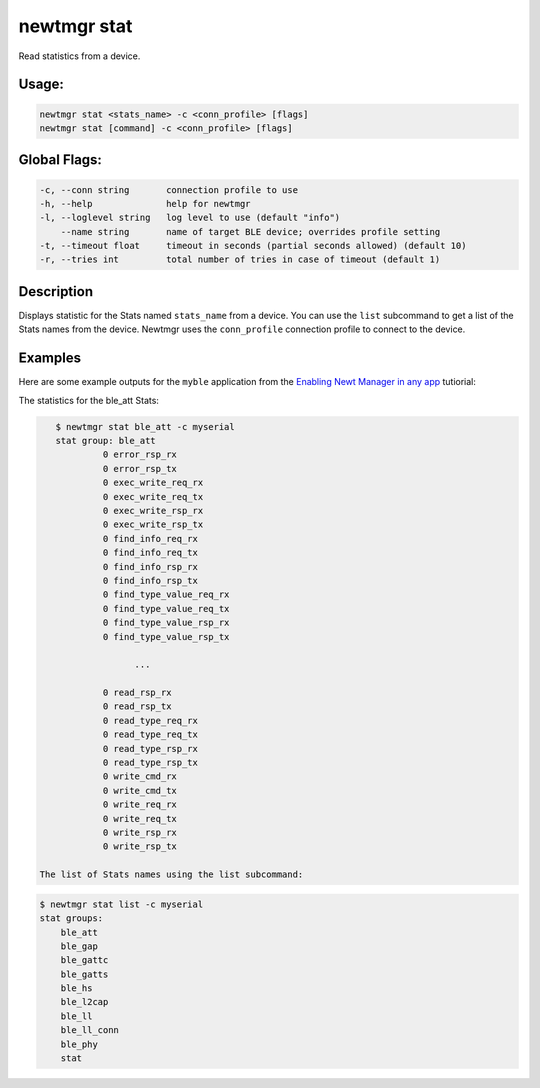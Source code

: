newtmgr stat
------------

Read statistics from a device.

Usage:
^^^^^^

.. code-block:: console

        newtmgr stat <stats_name> -c <conn_profile> [flags] 
        newtmgr stat [command] -c <conn_profile> [flags] 

Global Flags:
^^^^^^^^^^^^^

.. code-block:: console

      -c, --conn string       connection profile to use
      -h, --help              help for newtmgr
      -l, --loglevel string   log level to use (default "info")
          --name string       name of target BLE device; overrides profile setting
      -t, --timeout float     timeout in seconds (partial seconds allowed) (default 10)
      -r, --tries int         total number of tries in case of timeout (default 1)

Description
^^^^^^^^^^^

Displays statistic for the Stats named ``stats_name`` from a device. You
can use the ``list`` subcommand to get a list of the Stats names from
the device. Newtmgr uses the ``conn_profile`` connection profile to
connect to the device.

+----------------+--------------------------+
| Sub-command    | Explanation              |
+================+==========================+
| The newtmgr    |
| stat command   |
| displays the   |
| statistics for |
| the            |
| ``stats_name`` |
| Stats from a   |
| device.        |
+----------------+--------------------------+
| list           | The newtmgr stat list    |
|                | command displays the     |
|                | list of Stats names from |
|                | a device.                |
+----------------+--------------------------+

Examples
^^^^^^^^

+----------------+--------------------------+--------------------+
| Sub-command    | Usage                    | Explanation        |
+================+==========================+====================+
| newtmgr stat   | Displays the ``ble_att`` |
| ble\_att -c    | statistics on a device.  |
| profile01      | Newtmgr connects to the  |
|                | device over a connection |
|                | specified in the         |
|                | ``profile01`` connection |
|                | profile.                 |
+----------------+--------------------------+--------------------+
| list           | newtmgr stat list -c     | Displays the list  |
|                | profile01                | of Stats names     |
|                |                          | from a device.     |
|                |                          | Newtmgr connects   |
|                |                          | to the device over |
|                |                          | a connection       |
|                |                          | specified in the   |
|                |                          | ``profile01``      |
|                |                          | connection         |
|                |                          | profile.           |
+----------------+--------------------------+--------------------+

Here are some example outputs for the ``myble`` application from the
`Enabling Newt Manager in any app </os/tutorials/add_newtmgr.html>`__
tutiorial:

The statistics for the ble\_att Stats:

.. code-block:: console


    $ newtmgr stat ble_att -c myserial
    stat group: ble_att
             0 error_rsp_rx
             0 error_rsp_tx
             0 exec_write_req_rx
             0 exec_write_req_tx
             0 exec_write_rsp_rx
             0 exec_write_rsp_tx
             0 find_info_req_rx
             0 find_info_req_tx
             0 find_info_rsp_rx
             0 find_info_rsp_tx
             0 find_type_value_req_rx
             0 find_type_value_req_tx
             0 find_type_value_rsp_rx
             0 find_type_value_rsp_tx

                   ...

             0 read_rsp_rx
             0 read_rsp_tx
             0 read_type_req_rx
             0 read_type_req_tx
             0 read_type_rsp_rx
             0 read_type_rsp_tx
             0 write_cmd_rx
             0 write_cmd_tx
             0 write_req_rx
             0 write_req_tx
             0 write_rsp_rx
             0 write_rsp_tx

 The list of Stats names using the list subcommand:

.. code-block:: console


    $ newtmgr stat list -c myserial
    stat groups:
        ble_att
        ble_gap
        ble_gattc
        ble_gatts
        ble_hs
        ble_l2cap
        ble_ll
        ble_ll_conn
        ble_phy
        stat
